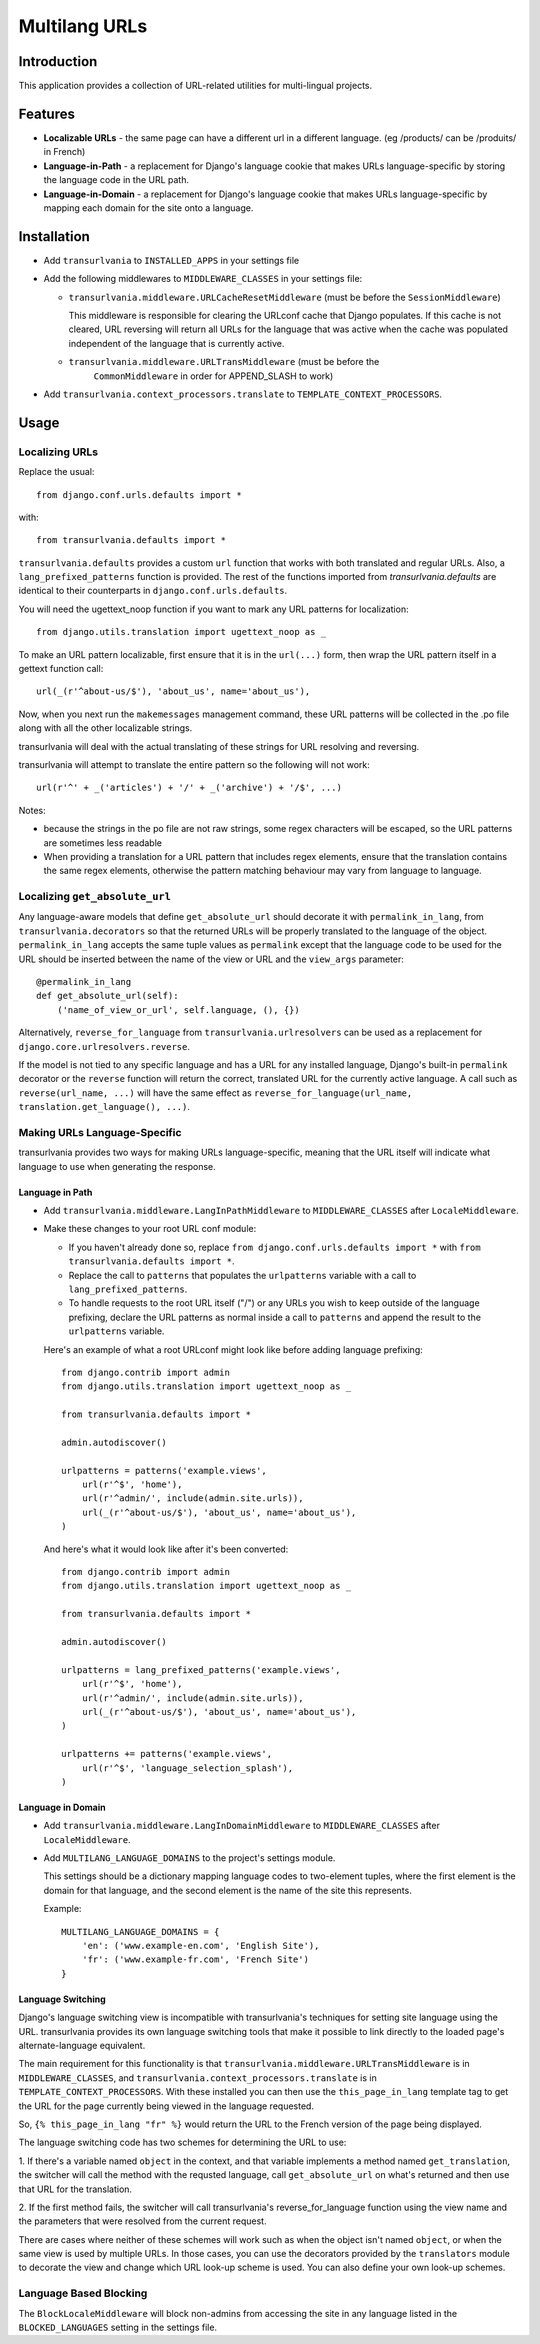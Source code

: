 Multilang URLs
==============

Introduction
------------

This application provides a collection of URL-related utilities for
multi-lingual projects.

Features
--------

* **Localizable URLs** - the same page can have a different url in a different
  language. (eg /products/ can be /produits/ in French)

* **Language-in-Path** - a replacement for Django's language cookie that
  makes URLs language-specific by storing the language code in the URL path.

* **Language-in-Domain** - a replacement for Django's language cookie that
  makes URLs language-specific by mapping each domain for the site onto a
  language.


Installation
------------

* Add ``transurlvania`` to ``INSTALLED_APPS`` in your settings file

* Add the following middlewares to ``MIDDLEWARE_CLASSES`` in your settings file:

  * ``transurlvania.middleware.URLCacheResetMiddleware`` (must be before the
    ``SessionMiddleware``)

    This middleware is responsible for clearing the URLconf cache that Django
    populates. If this cache is not cleared, URL reversing will return all URLs
    for the language that was active when the cache was populated independent of
    the language that is currently active.

  * ``transurlvania.middleware.URLTransMiddleware`` (must be before the
	``CommonMiddleware`` in order for APPEND_SLASH to work)

* Add ``transurlvania.context_processors.translate`` to
  ``TEMPLATE_CONTEXT_PROCESSORS``.

Usage
-----

Localizing URLs
~~~~~~~~~~~~~~~

Replace the usual::

    from django.conf.urls.defaults import *

with::

    from transurlvania.defaults import *

``transurlvania.defaults`` provides a custom ``url`` function that works with both
translated and regular URLs. Also, a ``lang_prefixed_patterns`` function is
provided. The rest of the functions imported from `transurlvania.defaults` are
identical to their counterparts in ``django.conf.urls.defaults``.

You will need the ugettext_noop function if you want to mark any URL patterns
for localization::

    from django.utils.translation import ugettext_noop as _

To make an URL pattern localizable, first ensure that it is in the
``url(...)`` form, then wrap the URL pattern itself in a gettext function
call::

    url(_(r'^about-us/$'), 'about_us', name='about_us'),

Now, when you next run the ``makemessages`` management command, these URL
patterns will be collected in the .po file along with all the other
localizable strings.

transurlvania will deal with the actual translating of these strings for URL
resolving and reversing.

transurlvania will attempt to translate the entire
pattern so the following will not work::

    url(r'^' + _('articles') + '/' + _('archive') + '/$', ...)

Notes:

* because the strings in the po file are not raw strings, some regex
  characters will be escaped, so the URL patterns are sometimes less readable

* When providing a translation for a URL pattern that includes regex elements,
  ensure that the translation contains the same regex elements, otherwise the
  pattern matching behaviour may vary from language to language.

Localizing ``get_absolute_url``
~~~~~~~~~~~~~~~~~~~~~~~~~~~~~~~

Any language-aware models that define ``get_absolute_url`` should decorate it
with ``permalink_in_lang``, from ``transurlvania.decorators`` so that the
returned URLs will be properly translated to the language of the object.
``permalink_in_lang`` accepts the same tuple values as ``permalink`` except
that the language code to be used for the URL should be inserted between the
name of the view or URL and the ``view_args`` parameter::

    @permalink_in_lang
    def get_absolute_url(self):
        ('name_of_view_or_url', self.language, (), {})

Alternatively, ``reverse_for_language`` from ``transurlvania.urlresolvers`` can
be used as a replacement for ``django.core.urlresolvers.reverse``.

If the model is not tied to any specific language and has a URL for any
installed language, Django's built-in ``permalink`` decorator or the ``reverse``
function will return the correct, translated URL for the currently active
language. A call such as ``reverse(url_name, ...)`` will have the same effect
as ``reverse_for_language(url_name, translation.get_language(), ...)``.

Making URLs Language-Specific
~~~~~~~~~~~~~~~~~~~~~~~~~~~~~

transurlvania provides two ways for making URLs language-specific, meaning that
the URL itself will indicate what language to use when generating the
response.

Language in Path
````````````````

* Add ``transurlvania.middleware.LangInPathMiddleware`` to ``MIDDLEWARE_CLASSES``
  after ``LocaleMiddleware``.

* Make these changes to your root URL conf module:

  * If you haven't already done so, replace
    ``from django.conf.urls.defaults import *`` with
    ``from transurlvania.defaults import *``.

  * Replace the call to ``patterns`` that populates the ``urlpatterns``
    variable with a call to ``lang_prefixed_patterns``.

  * To handle requests to the root URL itself ("/") or any URLs you wish to
    keep outside of the language prefixing, declare the URL patterns as
    normal inside a call to ``patterns`` and append the result to the
    ``urlpatterns`` variable.

  Here's an example of what a root URLconf might look like before adding
  language prefixing::

      from django.contrib import admin
      from django.utils.translation import ugettext_noop as _

      from transurlvania.defaults import *

      admin.autodiscover()

      urlpatterns = patterns('example.views',
          url(r'^$', 'home'),
          url(r'^admin/', include(admin.site.urls)),
          url(_(r'^about-us/$'), 'about_us', name='about_us'),
      )

  And here's what it would look like after it's been converted::

      from django.contrib import admin
      from django.utils.translation import ugettext_noop as _

      from transurlvania.defaults import *

      admin.autodiscover()

      urlpatterns = lang_prefixed_patterns('example.views',
          url(r'^$', 'home'),
          url(r'^admin/', include(admin.site.urls)),
          url(_(r'^about-us/$'), 'about_us', name='about_us'),
      )

      urlpatterns += patterns('example.views',
          url(r'^$', 'language_selection_splash'),
      )

Language in Domain
``````````````````

* Add ``transurlvania.middleware.LangInDomainMiddleware`` to ``MIDDLEWARE_CLASSES``
  after ``LocaleMiddleware``.

* Add ``MULTILANG_LANGUAGE_DOMAINS`` to the project's settings module.

  This settings should be a dictionary mapping language codes to two-element
  tuples, where the first element is the domain for that language, and the
  second element is the name of the site this represents.

  Example::

      MULTILANG_LANGUAGE_DOMAINS = {
          'en': ('www.example-en.com', 'English Site'),
          'fr': ('www.example-fr.com', 'French Site')
      }


Language Switching
``````````````````

Django's language switching view is incompatible with transurlvania's
techniques for setting site language using the URL. transurlvania provides its
own language switching tools that make it possible to link directly to the
loaded page's alternate-language equivalent.

The main requirement for this functionality is that
``transurlvania.middleware.URLTransMiddleware`` is in ``MIDDLEWARE_CLASSES``, and
``transurlvania.context_processors.translate`` is in
``TEMPLATE_CONTEXT_PROCESSORS``. With these installed you can then use the
``this_page_in_lang`` template tag to get the URL for the page currently being
viewed in the language requested.

So, ``{% this_page_in_lang "fr" %}`` would return the URL to the French
version of the page being displayed.

The language switching code has two schemes for determining the URL to use:

1. If there's a variable named ``object`` in the context, and that variable
implements a method named ``get_translation``, the switcher will call the
method with the requsted language, call ``get_absolute_url`` on what's
returned and then use that URL for the translation.

2. If the first method fails, the switcher will call transurlvania's
reverse_for_language function using the view name and the parameters that were
resolved from the current request.

There are cases where neither of these schemes will work such as when the
object isn't named ``object``, or when the same view is used by multiple URLs.
In those cases, you can use the decorators provided by the ``translators``
module to decorate the view and change which URL look-up scheme is used. You
can also define your own look-up schemes.

Language Based Blocking
~~~~~~~~~~~~~~~~~~~~~~~

The ``BlockLocaleMiddleware`` will block non-admins from accessing the site in any language
listed in the ``BLOCKED_LANGUAGES`` setting in the settings file.

